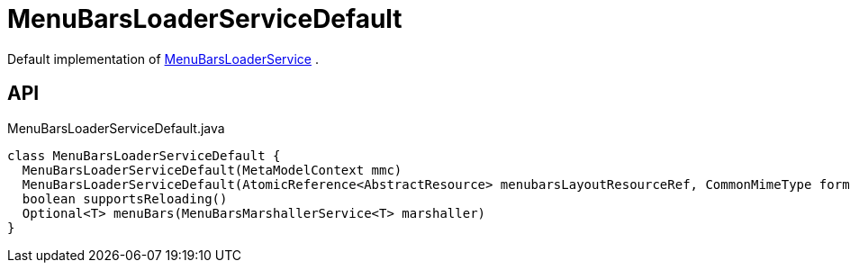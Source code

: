 = MenuBarsLoaderServiceDefault
:Notice: Licensed to the Apache Software Foundation (ASF) under one or more contributor license agreements. See the NOTICE file distributed with this work for additional information regarding copyright ownership. The ASF licenses this file to you under the Apache License, Version 2.0 (the "License"); you may not use this file except in compliance with the License. You may obtain a copy of the License at. http://www.apache.org/licenses/LICENSE-2.0 . Unless required by applicable law or agreed to in writing, software distributed under the License is distributed on an "AS IS" BASIS, WITHOUT WARRANTIES OR  CONDITIONS OF ANY KIND, either express or implied. See the License for the specific language governing permissions and limitations under the License.

Default implementation of xref:refguide:applib:index/services/menu/MenuBarsLoaderService.adoc[MenuBarsLoaderService] .

== API

[source,java]
.MenuBarsLoaderServiceDefault.java
----
class MenuBarsLoaderServiceDefault {
  MenuBarsLoaderServiceDefault(MetaModelContext mmc)
  MenuBarsLoaderServiceDefault(AtomicReference<AbstractResource> menubarsLayoutResourceRef, CommonMimeType formatUnderTest)
  boolean supportsReloading()
  Optional<T> menuBars(MenuBarsMarshallerService<T> marshaller)
}
----

